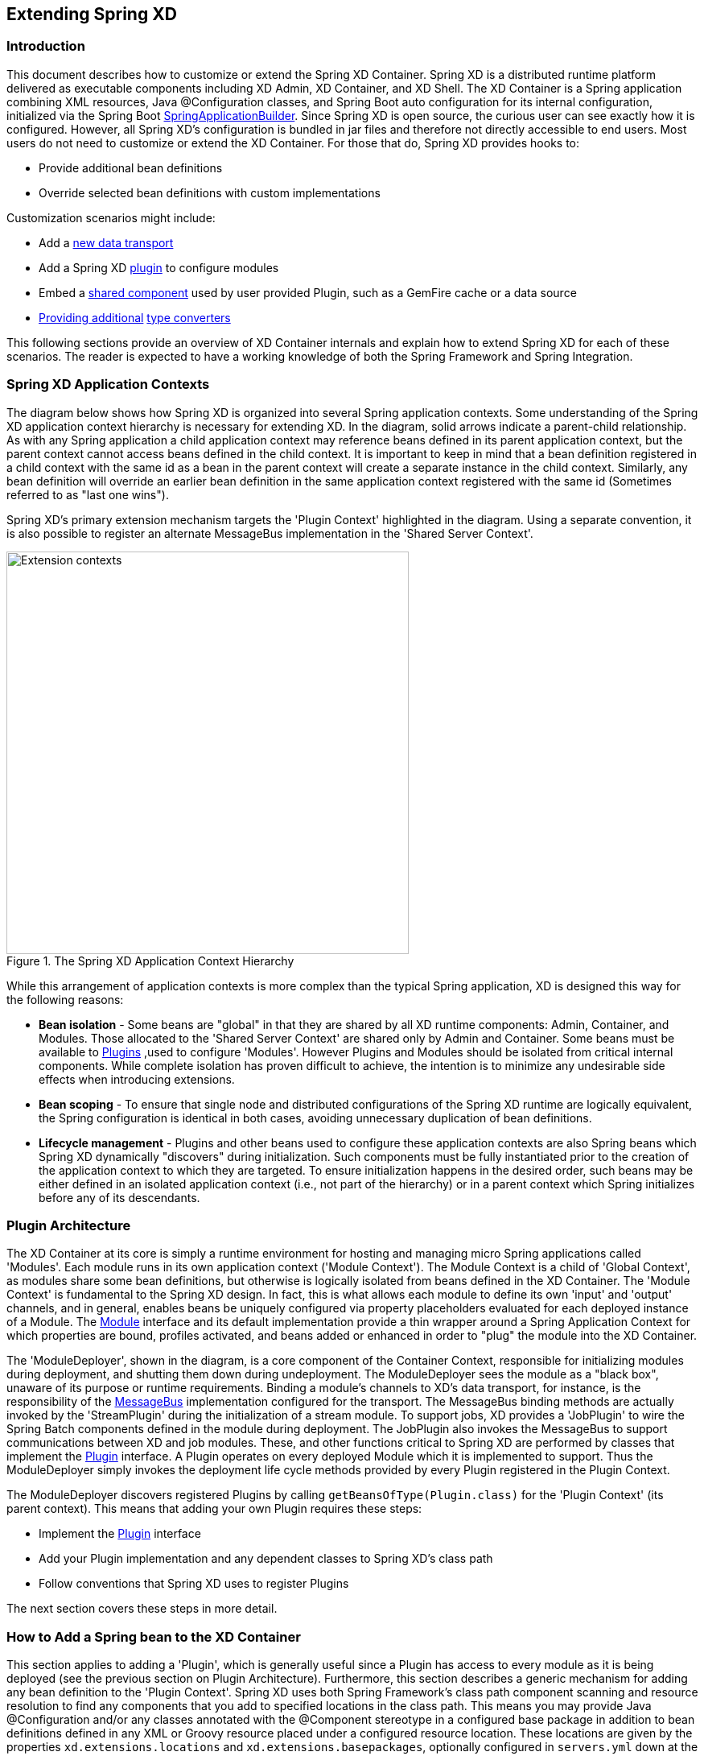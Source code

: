 
// Empty line above needed after the list from previous file
[[extending-xd]]
== Extending Spring XD

=== Introduction
This document describes how to customize or extend the Spring XD Container. Spring XD is a distributed runtime platform delivered as executable components including XD Admin, XD Container, and XD Shell. The XD Container is a Spring application combining XML resources, Java @Configuration classes, and Spring Boot auto configuration for its internal configuration, initialized via the Spring Boot https://docs.spring.io/spring-boot/docs/1.1.7.RELEASE/api/org/springframework/boot/builder/SpringApplicationBuilder.html[SpringApplicationBuilder]. Since Spring XD is open source, the curious user can see exactly how it is configured. However, all Spring XD's configuration is bundled in jar files and therefore not directly accessible to end users. Most users do not need to customize or extend the XD Container. For those that do, Spring XD provides hooks to:

* Provide additional bean definitions
* Override selected bean definitions with custom implementations

Customization scenarios might include:

* Add a <<Adding-a-New-Data-Transport,new data transport>>
* Add a Spring XD <<Plugin-Architecture,plugin>> to configure modules
* Embed a <<How-to-Add-a-Spring-Bean-to-the-XD-Container,shared component>> used by user provided Plugin, such as a GemFire cache or a data source
* <<Providing-a-New-Type-Converter,Providing additional>> xref:Type-conversion[type converters]

This following sections provide an overview of XD Container internals and explain how to extend Spring XD for each of these scenarios. The reader is expected to have a working knowledge of both the Spring Framework and Spring Integration.

[[XD-Spring-Application-Contexts]]
=== Spring XD Application Contexts

The diagram below shows how Spring XD is organized into several Spring application contexts. Some understanding of the Spring XD application context hierarchy is necessary for extending XD. In the diagram, solid arrows indicate a parent-child relationship. As with any Spring application a child application context may reference beans defined in its parent application context, but the parent context cannot access beans defined in the child context. It is important to keep in mind that a bean definition registered in a child context with the same id as a bean in the parent context will create a separate instance in the child context. Similarly, any bean definition will override an earlier bean definition in the same application context registered with the same id (Sometimes referred to as "last one wins").

Spring XD's primary extension mechanism targets the 'Plugin Context' highlighted in the diagram. Using a separate convention, it is also possible to register an alternate MessageBus implementation in the 'Shared Server Context'.

.The Spring XD Application Context Hierarchy
image::images/xd-extensions-contexts.png[Extension contexts, width=500]

While this arrangement of application contexts is more complex than the typical Spring application, XD is designed this way for the following reasons:

* *Bean isolation* - Some beans are "global" in that they are shared by all XD runtime components: Admin, Container, and Modules. Those allocated to the 'Shared Server Context' are shared only by Admin and Container. Some beans must be available to <<Plugin-Architecture,Plugins>> ,used to configure 'Modules'. However Plugins and Modules should be isolated from  critical internal components. While complete isolation has proven difficult to achieve, the intention is to minimize any undesirable side effects when introducing extensions.

* *Bean scoping* - To ensure that single node and distributed configurations of the Spring XD runtime are logically equivalent, the Spring configuration is identical in both cases, avoiding unnecessary duplication of bean definitions.

* *Lifecycle management* - Plugins and other beans used to configure these application contexts are also Spring beans which Spring XD dynamically "discovers" during initialization. Such components must be fully instantiated prior to the creation of the application context to which they are targeted. To ensure initialization happens in the desired order, such beans may be either defined in an isolated application context (i.e., not part of the hierarchy) or in a parent context which Spring  initializes before any of its descendants.


[[Plugin-Architecture]]
=== Plugin Architecture

The XD Container at its core is simply a runtime environment for hosting and managing micro Spring applications called 'Modules'. Each module runs in its own application context ('Module Context'). The Module Context is a child of 'Global Context', as modules share some bean definitions, but otherwise is logically isolated from beans defined in the XD Container.  The 'Module Context' is fundamental to the Spring XD design. In fact, this is what allows each module to define its own 'input' and 'output' channels, and in general, enables beans be uniquely configured via property placeholders evaluated for each deployed instance of a Module. The https://docs.spring.io/spring-xd/docs/{appversion}/api/org/springframework/xd/module/core/Module.html[Module] interface and its default implementation provide a thin wrapper around a Spring Application Context for which properties are bound, profiles activated, and beans added or enhanced in order to "plug" the module into the XD Container.

The 'ModuleDeployer', shown in the diagram, is a core component of the Container Context, responsible for initializing modules during deployment, and shutting them down during undeployment. The ModuleDeployer sees the module as a "black box", unaware of its purpose or runtime requirements. Binding a module's channels to XD's data transport, for instance, is the responsibility of the https://docs.spring.io/spring-xd/docs/{appversion}/api/org/springframework/integration/x/bus/MessageBus.html[MessageBus] implementation configured for the transport. The MessageBus binding methods are actually invoked by the 'StreamPlugin' during the initialization of a stream module. To support jobs, XD provides a 'JobPlugin' to wire the Spring Batch components defined in the module during deployment.  The JobPlugin also invokes the MessageBus to support communications between XD and job modules. These, and other functions critical to Spring XD are performed by classes that implement the https://docs.spring.io/spring-xd/docs/{appversion}/api/org/springframework/xd/module/core/Plugin.html[Plugin] interface. A Plugin operates on every deployed Module which it is implemented to support. Thus the ModuleDeployer simply invokes the deployment life cycle methods provided by every Plugin registered in the Plugin Context.

The ModuleDeployer discovers registered Plugins by calling `getBeansOfType(Plugin.class)` for the 'Plugin Context' (its parent context). This means that adding your own Plugin requires these steps:

 * Implement the https://docs.spring.io/spring-xd/docs/{appversion}/api/org/springframework/xd/module/core/Plugin.html[Plugin] interface
 * Add your Plugin implementation and any dependent classes to Spring XD's class path
 * Follow conventions that Spring XD uses to register Plugins

The next section covers these steps in more detail.

[[How-to-Add-a-Spring-Bean-to-the-XD-Container]]
=== How to Add a Spring bean to the XD Container

This section applies to adding a 'Plugin', which is generally useful since a Plugin has access to every module as it is being deployed (see the previous section on Plugin Architecture). Furthermore, this section describes a generic mechanism for adding any bean definition to the 'Plugin Context'.  Spring XD uses both Spring Framework's class path component scanning and resource resolution to find any components that you add to specified locations in the class path. This means you may provide Java @Configuration and/or any classes annotated with the @Component stereotype in a configured base package in addition to bean definitions defined in any XML or Groovy resource placed under a configured resource location. These locations are given by the properties `xd.extensions.locations` and `xd.extensions.basepackages`, optionally configured in `servers.yml` down at the bottom:

----
# User Extensions: Where XD scans the class path to discover extended container configuration to adds beans to the Plugins context.
# Each property may be a comma delimited string. 'basepackages' refers to package names used for
# annotated component (@Configuration or @Component stereotypes) scanning. 'locations' is a list of root resource directories containing XML or Groovy configuration.
# XD prepends classpath:* if no prefix included and appends **/*.* to each location
#xd:
#  extensions:
#      basepackages: com.acme.xd.extensions
#      locations: META-INF/spring-xd/ext
----

As the pluralization of these property names suggests, you may represent multiple values as a comma delimited string. Also note that there is no default for `xd.extensions.basepackages`. So if you want to use annotation based configuration, you must first set up one or more base package locations. The resource location(s) define the root locations where any XML or Groovy Spring bean definition file found in the given root or any of its subdirectories will be loaded. The root location  defaults to `META-INF/spring-xd/ext`

The Container loads any bean definitions found in these configured locations on the class path and adds them to the Plugin Context. This is the appropriate application context since in order to apply custom logic to modules, you will most likely need to provide a custom Plugin.

NOTE: The extension mechanism is very flexible. In theory, one can define BeanPostProcessors, BeanFactoryPostProcessors, or ApplicationListeners to manipulate Spring XD application contexts. Do so at your own risk as the Spring XD initialization process is fairly complex, and not all beans are intended to be extensible.

Extensions are packaged in a jar file which must be added to Spring XD's class path. Currently, you must manually copy the jar to `$XD_HOME/lib` for each container instance. To implement a Plugin, you will need to include a compile time dependency on `spring-xd-module` in your build. To access other container classes and to test your code in a container you will also require `spring-xd-dirt`.

[[Providing-a-New-Type-Converter]]
=== Providing A new Type Converter

Spring XD supports xref:Type-conversion[automatic type conversion] to convert payloads declaratively. For example, to convert an object to JSON, you provide the module option `--outputType=application/json` to a module used in a stream definition. The conversion is enabled by a 'Plugin' that binds a Spring https://docs.spring.io/spring/docs/current/javadoc-api/org/springframework/messaging/converter/MessageConverter.html[MessageConverter] to a media type. The default type converters are currently configured in https://github.com/spring-projects/spring-xd/blob/master/spring-xd-dirt/src/main/resources/META-INF/spring-xd/plugins/streams.xml[streams.xml], packaged in `spring-xd-dirt-<version>.jar`. If you look at that file, you can see an empty list registered as `customMessageConverters`.

[source,xml]
----
<!-- Users can override this to add converters.-->
	<util:list id="customMessageConverters"/>
----

So registering new type converters is a matter of registering an alternate list as `customMessageConverters` to the application context. Spring XD will replace the default empty list with yours. `xd.messageConverters` and `customMessageConverters` are two lists injected into the 'ModuleTypeConversionPlugin' to build an instance of https://docs.spring.io/spring/docs/current/javadoc-api/org/springframework/messaging/converter/CompositeMessageConverter.html[CompositeMessageConverter] which delegates to the first converter in list order that is able to perform the necessary conversion. The Plugin injects the CompositeMessageConverter into the module's 'input' or 'output' the https://docs.spring.io/spring-integration/docs/current/api/org/springframework/integration/channel/AbstractMessageChannel.html[MessageChannel], corresponding to the `inputType` or `outputType` options declared for any module in the stream definition (or defined as the module's default `inputType`).

The CompositeMessageConverter is desirable because a module does not generally know what payload type it will get from its predecessor. For example, the converters that Spring XD provides out of the box can convert any Java object, including a https://docs.spring.io/spring-xd/docs/{appversion}/api/org/springframework/xd/tuple/Tuple.html[Tuple] and a byte array to a JSON String. However the methods for converting a byte array or a Tuple are each optimized for the respective type. The CompositeMessageConverter for --outputType=application/json must provide all three methods and the Data Type channel chooses the first converter that applies to both the incoming payload type and the media type (e.g., application/json). Note that the order that the converters appear in the list is significant. In general, converters for specific payload types precede more general converters for the same media type. The `customMessageConverters` are added after the standard converters in the order defined. So it is generally easier to add converters for new media types than to replace existing converters.

For example, a member of the Spring XD community inquired about Spring XD's support for https://developers.google.com/protocol-buffers/[Google protocol buffers]. This user was interested in integrating Spring XD with an existing messaging system that uses GPB heavily and needed a way to convert incoming and outgoing GPB payloads to interoperate with XD streams. This could be accomplished by providing a `customMessageConverters` bean containing a list of required message converters. Writing a custom converter to work with XD requires extending https://docs.spring.io/spring-xd/docs/{appversion}/api/org/springframework/integration/x/bus/converter/AbstractFromMessageConverter.html[AbstractFromMessageConverter] provided by `spring-xd-dirt`. It is recommended to review the existing implementations listed in https://github.com/spring-projects/spring-xd/blob/master/spring-xd-dirt/src/main/resources/META-INF/spring-xd/plugins/streams.xml[streams.xml] to get a feel for how to do this. In addition, you would likely define a custom https://docs.spring.io/spring/docs/current/javadoc-api/org/springframework/util/MimeType.html[MimeType] such as `application/gpb`.

NOTE: It is worth mentioning that GPB is commonly used for marshaling objects over the network. In the context of Spring XD marshaling is treated as a separate concern from payload conversion. In Spring XD, marshaling happens at the "pipe" indicated by the '|' symbol using a different serialization mechanism, described below. In this case, the GPB payloads are produced and consumed by systems external to Spring XD and need to be converted in order that a GPB payload can work with XD streams. In this scenario, if the GPB is represented as a byte array, the bytes are transmitted over the network directly and marshaling is unnecessary.

As an illustration, suppose this user has developed a source module that emits GPB payloads from a legacy service. Spring XD provides transform and filter modules that accept SpEL expressions to perform their respective tasks. These modules are useful in many situations but the SpEL expressions generally require a POJO representing a domain type, or a JSON string. In this case it would be convenient to support stream definitions such as

----
gpb-source --outputType=application/x-java-object | transform --expression=...
----

where 'gpb-source' represents a custom module that emits a GPB payload and 'expression' references some specific object property. The media type application/x-java-object is a convention used by XD to indicate that the payload should be converted to a Java type embedded in the serialized representation (GPB in this example). Alternately, converting to JSON could be performed if the stream definition were:

----
gpb-source --outputType=application/json | transform --expression=...
----

To convert an XD stream result to GPB to be consumed by an external service might look like:

----
source | P1 ... | Pn | gpb-sink --inputType=application/gpb
----

These examples would require registering custom MessageConverters to handle the indicated conversions.
Alternately, this may be accomplished by writing custom processor modules to perform the required conversion. The above examples would then have stream definitions that look more like:

----
gpb-source | gpb-to-pojo | transform --expression=...
source | P1 ... | Pn | json-to-gpb | gpb-sink
----

TIP: While custom processor modules are easier to implement, they add unnecessary complexity to stream definitions that use them. If such conversions are required everywhere, enabling automatic conversion may be worth the effort. Also, note that using a separate module generally requires additional network hops (at each pipe). If a processor module is necessary only to perform a common payload conversion, it is more efficient to install a custom converter.


[[Adding-a-New-Data-Transport]]
=== Adding a New Data Transport

Spring XD offers Redis and Rabbit MQ for data transport out of the box. Transport is configured simply by setting the property `xd.transport` to `redis` or `rabbit`. In addition xd-singlenode supports a `--transport` command line option that can accept 'local'(the single node default) in addition. This simple configuration mechanism is supported internally by an import declaration that binds the transport implementation to a name.

[source,xml]
-----
<import resource="classpath*:/META-INF/spring-xd/transports/${XD_TRANSPORT}-bus.xml"/>
-----

The above snippet is from an internal Spring configuration file loaded into the 'Shared Server Context'. Spring XD provides MessageBus implementations in `META-INF/spring-xd/transports/redis-bus.xml` and `META-INF/spring-xd/transports/rabbit-bus.xml`

This makes it relatively simple for Spring XD developers and advanced users to provide alternate MessageBus implementations to enable a new transport and activate that transport by setting the `xd.transport` property. For example, to implement a JMS MessageBus you would add a jar containing `/META-INF/spring-xd/transports/jms-bus.xml` in the class path. This file must register a bean of type 'MessageBus' with the ID `messageBus`. A jar providing the above configuration file along with the MessageBus implementation and any dependencies must be installed `$XD_HOME/lib`.

When implementing a MessageBus, it is advisable to review and understand the existing implementations which extend https://docs.spring.io/spring-xd/docs/{appversion}/api/org/springframework/integration/x/bus/MessageBusSupport.html[MessageBusSupport]. This base class performs some common tasks including payload marshaling. Spring XD uses the term 'codec' to connote a component that performs both serialization and deserialization and provides a bean with the same name. In the example above, the JMS MessageBus configuration`/META-INF/spring-xd/transports/jms-bus.xml` might look something like:

[source,xml]
-----
<bean id="messageBus" class="my.example.JmsMessageBus">
	<constructor-arg ref="jmsConnectionFactory" />
	<constructor-arg ref="codec"/>
</bean>
-----

where JmsMessageBus extends MessageBusSupport and the developer is responsible for configuring any dependent JMS resources appropriately.
